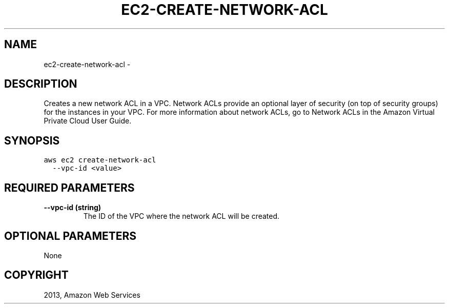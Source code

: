 .TH "EC2-CREATE-NETWORK-ACL" "1" "March 11, 2013" "0.8" "aws-cli"
.SH NAME
ec2-create-network-acl \- 
.
.nr rst2man-indent-level 0
.
.de1 rstReportMargin
\\$1 \\n[an-margin]
level \\n[rst2man-indent-level]
level margin: \\n[rst2man-indent\\n[rst2man-indent-level]]
-
\\n[rst2man-indent0]
\\n[rst2man-indent1]
\\n[rst2man-indent2]
..
.de1 INDENT
.\" .rstReportMargin pre:
. RS \\$1
. nr rst2man-indent\\n[rst2man-indent-level] \\n[an-margin]
. nr rst2man-indent-level +1
.\" .rstReportMargin post:
..
.de UNINDENT
. RE
.\" indent \\n[an-margin]
.\" old: \\n[rst2man-indent\\n[rst2man-indent-level]]
.nr rst2man-indent-level -1
.\" new: \\n[rst2man-indent\\n[rst2man-indent-level]]
.in \\n[rst2man-indent\\n[rst2man-indent-level]]u
..
.\" Man page generated from reStructuredText.
.
.SH DESCRIPTION
.sp
Creates a new network ACL in a VPC. Network ACLs provide an optional layer of
security (on top of security groups) for the instances in your VPC. For more
information about network ACLs, go to Network ACLs in the Amazon Virtual Private
Cloud User Guide.
.SH SYNOPSIS
.sp
.nf
.ft C
aws ec2 create\-network\-acl
  \-\-vpc\-id <value>
.ft P
.fi
.SH REQUIRED PARAMETERS
.INDENT 0.0
.TP
.B \fB\-\-vpc\-id\fP  (string)
The ID of the VPC where the network ACL will be created.
.UNINDENT
.SH OPTIONAL PARAMETERS
.sp
None
.SH COPYRIGHT
2013, Amazon Web Services
.\" Generated by docutils manpage writer.
.
